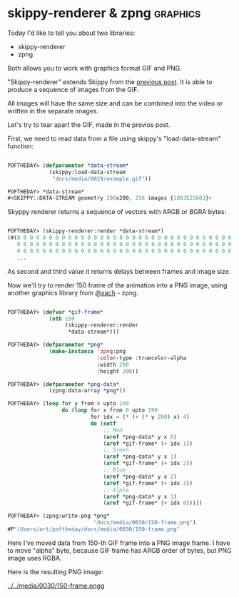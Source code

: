 * skippy-renderer & zpng                                           :graphics:

Today I'd like to tell you about two libraries:

- skippy-renderer
- zpng

Both allows you to work with graphics format GIF and PNG.

"Skippy-renderer" extends Skippy from the [[http://40ants.com/lisp-project-of-the-day/2020/04/0029-skippy.html][previous post]]. It is able to produce
a sequence of images from the GIF.

All images will have the same size and can be combined into the video or
written in the separate images.

Let's try to tear apart the GIF, made in the previos post.

First, we need to read data from a file using skippy's
"load-data-stream" function:

#+BEGIN_SRC lisp

POFTHEDAY> (defparameter *data-stream*
             (skippy:load-data-stream
              "docs/media/0029/example.gif"))

POFTHEDAY> *data-stream*
#<SKIPPY::DATA-STREAM geometry 200x200, 256 images {1003E25683}>

#+END_SRC

Skyppy renderer returns a sequence of vectors with ARGB or BGRA bytes:

#+BEGIN_SRC lisp

POFTHEDAY> (skippy-renderer:render *data-stream*)
(#(0 0 0 0 0 0 0 0 0 0 0 0 0 0 0 0 0 0 0 0 0 0 0 0 0 0 0 0 0 0 0 0 0 0 0 0 0 0
   0 0 0 0 0 0 0 0 0 0 0 0 0 0 0 0 0 0 0 0 0 0 0 0 0 0 0 0 0 0 0 0 0 0 0 0 0 0
   0 0 0 0 0 0 0 0 0 0 0 0 0 0 0 0 0 0 0 0 0 0 0 0 0 0 0 0 0 0 0 0 0 0 0 0 0 0
   ...
   
#+END_SRC

As second and third value it returns delays between frames and image
size.

Now we'll try to render 150 frame of the animation into a PNG image,
using another graphics library from [[https://twitter.com/xach][@xach]] - zpng.

#+BEGIN_SRC lisp

POFTHEDAY> (defvar *gif-frame*
             (nth 150
                  (skippy-renderer:render
                   *data-stream*)))

POFTHEDAY> (defparameter *png*
             (make-instance 'zpng:png
                            :color-type :truecolor-alpha
                            :width 200
                            :height 200))

POFTHEDAY> (defparameter *png-data*
             (zpng:data-array *png*))

POFTHEDAY> (loop for y from 0 upto 199
                 do (loop for x from 0 upto 199
                          for idx = (* (+ (* y 200) x) 4)
                          do (setf
                              ;; Red
                              (aref *png-data* y x 0)
                              (aref *gif-frame* (+ idx 1))
                              ;; Green
                              (aref *png-data* y x 1)
                              (aref *gif-frame* (+ idx 2))
                              ;; Blue
                              (aref *png-data* y x 2)
                              (aref *gif-frame* (+ idx 3))
                              ;; Alpha
                              (aref *png-data* y x 3)
                              (aref *gif-frame* (+ idx 0)))))

POFTHEDAY> (zpng:write-png *png*
                           "docs/media/0030/150-frame.png")
#P"/Users/art/poftheday/docs/media/0030/150-frame.png"
#+END_SRC

Here I've moved data from 150-th GIF frame into a PNG image frame. I
have to move "alpha" byte, because GIF frame has ARGB order of bytes,
but PNG image uses RGBA.

Here is the resulting PNG image:

[[../../media/0030/150-frame.pngg]]
